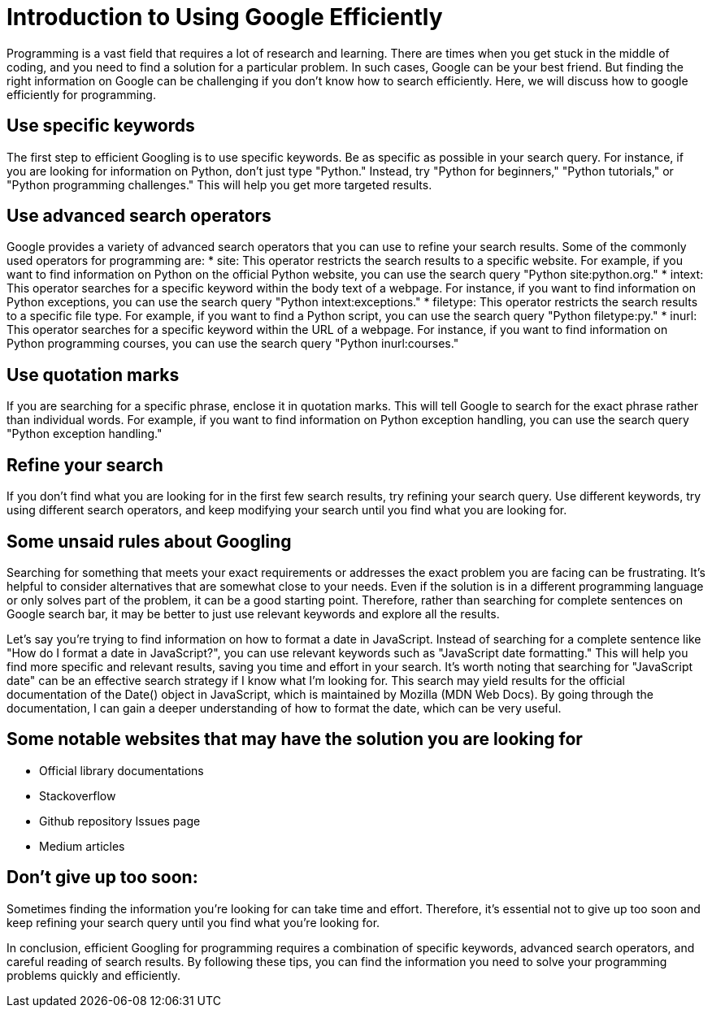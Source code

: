 = Introduction to Using Google Efficiently

Programming is a vast field that requires a lot of research and learning. There are times when you get stuck in the middle of coding, and you need to find a solution for a particular problem. In such cases, Google can be your best friend. But finding the right information on Google can be challenging if you don't know how to search efficiently. Here, we will discuss how to google efficiently for programming.

== Use specific keywords
The first step to efficient Googling is to use specific keywords. Be as specific as possible in your search query. For instance, if you are looking for information on Python, don't just type "Python." Instead, try "Python for beginners," "Python tutorials," or "Python programming challenges." This will help you get more targeted results.

== Use advanced search operators
Google provides a variety of advanced search operators that you can use to refine your search results. Some of the commonly used operators for programming are:
* site: This operator restricts the search results to a specific website. For example, if you want to find information on Python on the official Python website, you can use the search query "Python site:python.org."
* intext: This operator searches for a specific keyword within the body text of a webpage. For instance, if you want to find information on Python exceptions, you can use the search query "Python intext:exceptions."
* filetype: This operator restricts the search results to a specific file type. For example, if you want to find a Python script, you can use the search query "Python filetype:py."
* inurl: This operator searches for a specific keyword within the URL of a webpage. For instance, if you want to find information on Python programming courses, you can use the search query "Python inurl:courses."

== Use quotation marks
If you are searching for a specific phrase, enclose it in quotation marks. This will tell Google to search for the exact phrase rather than individual words. For example, if you want to find information on Python exception handling, you can use the search query "Python exception handling."

== Refine your search
If you don't find what you are looking for in the first few search results, try refining your search query. Use different keywords, try using different search operators, and keep modifying your search until you find what you are looking for.

== Some unsaid rules about Googling
Searching for something that meets your exact requirements or addresses the exact problem you are facing can be frustrating. It's helpful to consider alternatives that are somewhat close to your needs. Even if the solution is in a different programming language or only solves part of the problem, it can be a good starting point. Therefore, rather than searching for complete sentences on Google search bar, it may be better to just use relevant keywords and explore all the results.

Let's say you're trying to find information on how to format a date in JavaScript. Instead of searching for a complete sentence like "How do I format a date in JavaScript?", you can use relevant keywords such as "JavaScript date formatting." This will help you find more specific and relevant results, saving you time and effort in your search. 
It's worth noting that searching for "JavaScript date" can be an effective search strategy if I know what I'm looking for. This search may yield results for the official documentation of the Date() object in JavaScript, which is maintained by Mozilla (MDN Web Docs). By going through the documentation, I can gain a deeper understanding of how to format the date, which can be very useful.

== Some notable websites that may have the solution you are looking for
* Official library documentations
* Stackoverflow
* Github repository Issues page
* Medium articles

== Don't give up too soon:
Sometimes finding the information you're looking for can take time and effort. Therefore, it's essential not to give up too soon and keep refining your search query until you find what you're looking for.

In conclusion, efficient Googling for programming requires a combination of specific keywords, advanced search operators, and careful reading of search results. By following these tips, you can find the information you need to solve your programming problems quickly and efficiently.